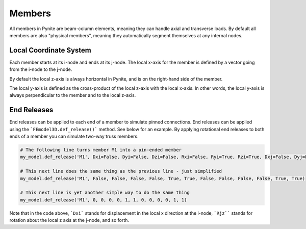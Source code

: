 =======
Members
=======
All members in Pynite are beam-column elements, meaning they can handle axial and transverse loads.
By default all members are also "physical members", meaning they automatically segment themselves
at any internal nodes.

Local Coordinate System
=======================
Each member starts at its i-node and ends at its j-node. The local x-axis for the member is defined
by a vector going from the i-node to the j-node.

By default the local z-axis is always horizontal in Pynite, and is on the right-hand side of the
member.

The local y-axis is defined as the cross-product of the local z-axis with the local x-axis. In
other words, the local y-axis is always perpendicular to the member and to the local z-axis.

.. image:: source/_static/Member_Local_Coordiante_System.png

End Releases
============
End releases can be applied to each end of a member to simulate pinned connections. End releases
can be applied using the ```FEmodel3D.def_release()``` method. See below for an example. By
applying rotational end releases to both ends of a member you can simulate two-way truss members.

.. code-block:: python

    # The following line turns member M1 into a pin-ended member
    my_model.def_release('M1', Dxi=False, Dyi=False, Dzi=False, Rxi=False, Ryi=True, Rzi=True, Dxj=False, Dyj=False, Dzj=False, Rxj=False, Ryj=True, Rzj=True)

    # This next line does the same thing as the previous line - just simplified
    my_model.def_release('M1', False, False, False, False, True, True, False, False, False, False, True, True)

    # This next line is yet another simple way to do the same thing
    my_model.def_release('M1', 0, 0, 0, 0, 1, 1, 0, 0, 0, 0, 1, 1)

Note that in the code above, ```Dxi``` stands for displacement in the local x direction at the
i-node, ```Rjz```` stands for rotation about the local z axis at the j-node, and so forth.
